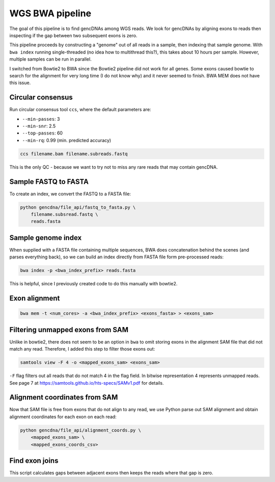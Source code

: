 WGS BWA pipeline
================

The goal of this pipeline is to find gencDNAs among WGS reads. We look for
gencDNAs by aligning exons to reads then inspecting if the gap between two
subsequent exons is zero.

This pipeline proceeds by constructing a "genome" out of all reads in a sample,
then indexing that sample genome. With ``bwa index`` running single-threaded
(no idea how to multithread this?), this takes about 10 hours per sample.
However, multiple samples can be run in parallel.

I switched from Bowtie2 to BWA since the Bowtie2 pipeline did not work for all
genes. Some exons caused bowtie to search for the alignment for very long time
(I do not know why) and it never seemed to finish. BWA MEM does not have this
issue.

Circular consensus
------------------

Run circular consensus tool ``ccs``, where the default parameters are:

- ``--min-passes``: 3
- ``--min-snr``: 2.5
- ``--top-passes``: 60
- ``--min-rq``: 0.99 (min. predicted accuracy)

.. code-block:: bash

    ccs filename.bam filename.subreads.fastq

This is the only QC - because we want to try not to miss any rare reads that
may contain gencDNA.


Sample FASTQ to FASTA
---------------------

To create an index, we convert the FASTQ to a FASTA file:

.. code-block:: bash

    python gencdna/file_api/fastq_to_fasta.py \
        filename.subsread.fastq \
        reads.fasta


Sample genome index
-------------------

When supplied with a FASTA file containing multiple sequences, BWA does 
concatenation behind the scenes (and parses everything back), so we can build
an index directly from FASTA file form pre-processed reads:

.. code-block:: bash

    bwa index -p <bwa_index_prefix> reads.fasta


This is helpful, since I previously created code to do this manually with
bowtie2. 


Exon alignment
--------------


.. code-block:: bash

    bwa mem -t <num_cores> -a <bwa_index_prefix> <exons_fasta> > <exons_sam>


Filtering unmapped exons from SAM
---------------------------------

Unlike in bowtie2, there does not seem to be an option in ``bwa`` to omit
storing exons in the alignment SAM file that did not match any read. Therefore,
I added this step to filter those exons out:

.. code-block:: bash

    samtools view -F 4 -o <mapped_exons_sam> <exons_sam>


``-F`` flag filters out all reads that do not match 4 in the flag field. In bitwise
representation 4 represents unmapped reads. See page 7 at https://samtools.github.io/hts-specs/SAMv1.pdf
for details.


Alignment coordinates from SAM
------------------------------

Now that SAM file is free from exons that do not align to any read, we use
Python parse out SAM alignment and obtain alignment coordinates for each exon
on each read:

.. code-block:: bash

    python gencdna/file_api/alignment_coords.py \
        <mapped_exons_sam> \
        <mapped_exons_coords_csv>


Find exon joins
---------------

This script calculates gaps between adjacent exons then keeps the reads where
that gap is zero.

